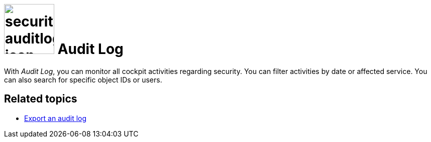 = image:security-auditlog-icon.png[width=100] Audit Log

With _Audit Log_, you can monitor all cockpit activities regarding security.
You can filter activities by date or affected service. You can also search for specific object IDs or users.

== Related topics

* xref:security-auditlog-export.adoc[Export an audit log]